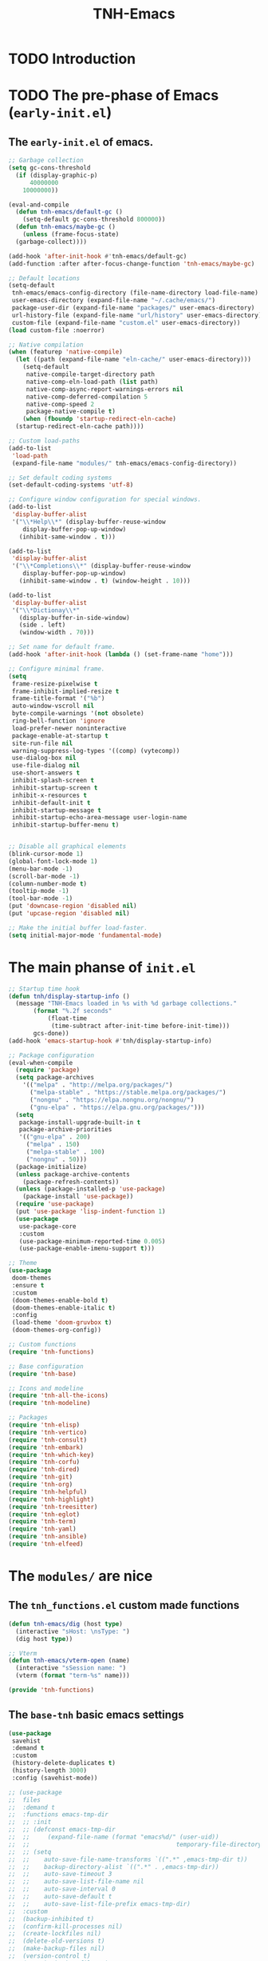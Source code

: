 #+title: TNH-Emacs
#+authnor: TheNerdyHamster
#+mail: leo@letnh.com
#+language: en
#+options ':t toc:nil num:t author:t email:t
#+BIND: fill-column 99
#+BIND: elisp-autofmt-load-packages-local ("use-package")

* TODO Introduction

* TODO The pre-phase of Emacs (=early-init.el=)

** The =early-init.el= of emacs.

#+begin_src emacs-lisp :tangle "early-init.el"
  ;; Garbage collection
  (setq gc-cons-threshold
	(if (display-graphic-p)
	    40000000
	  10000000))

  (eval-and-compile
    (defun tnh-emacs/default-gc ()
      (setq-default gc-cons-threshold 800000))
    (defun tnh-emacs/maybe-gc ()
      (unless (frame-focus-state)
	(garbage-collect))))

  (add-hook 'after-init-hook #'tnh-emacs/default-gc)
  (add-function :after after-focus-change-function 'tnh-emacs/maybe-gc)

  ;; Default locations
  (setq-default
   tnh-emacs/emacs-config-directory (file-name-directory load-file-name)
   user-emacs-directory (expand-file-name "~/.cache/emacs/")
   package-user-dir (expand-file-name "packages/" user-emacs-directory)
   url-history-file (expand-file-name "url/history" user-emacs-directory)
   custom-file (expand-file-name "custom.el" user-emacs-directory))
  (load custom-file :noerror)

  ;; Native compilation
  (when (featurep 'native-compile)
    (let ((path (expand-file-name "eln-cache/" user-emacs-directory)))
      (setq-default
       native-compile-target-directory path
       native-comp-eln-load-path (list path)
       native-comp-async-report-warnings-errors nil
       native-comp-deferred-compilation 5
       native-comp-speed 2
       package-native-compile t)
      (when (fboundp 'startup-redirect-eln-cache)
	(startup-redirect-eln-cache path))))

  ;; Custom load-paths
  (add-to-list
   'load-path
   (expand-file-name "modules/" tnh-emacs/emacs-config-directory))

  ;; Set default coding systems
  (set-default-coding-systems 'utf-8)

  ;; Configure window configuration for special windows.
  (add-to-list
   'display-buffer-alist
   '("\\*Help\\*" (display-buffer-reuse-window
      display-buffer-pop-up-window)
     (inhibit-same-window . t)))

  (add-to-list
   'display-buffer-alist
   '("\\*Completions\\*" (display-buffer-reuse-window
      display-buffer-pop-up-window)
     (inhibit-same-window . t) (window-height . 10)))

  (add-to-list
   'display-buffer-alist
   '("\\*Dictionay\\*"
     (display-buffer-in-side-window)
     (side . left)
     (window-width . 70)))

  ;; Set name for default frame.
  (add-hook 'after-init-hook (lambda () (set-frame-name "home")))

  ;; Configure minimal frame.
  (setq
   frame-resize-pixelwise t
   frame-inhibit-implied-resize t
   frame-title-format '("%b")
   auto-window-vscroll nil
   byte-compile-warnings '(not obsolete)
   ring-bell-function 'ignore
   load-prefer-newer noninteractive
   package-enable-at-startup t
   site-run-file nil
   warning-suppress-log-types '((comp) (vytecomp))
   use-dialog-box nil
   use-file-dialog nil
   use-short-answers t
   inhibit-splash-screen t
   inhibit-startup-screen t
   inhibit-x-resources t
   inhibit-default-init t
   inhibit-startup-message t
   inhibit-startup-echo-area-message user-login-name
   inhibit-startup-buffer-menu t)


  ;; Disable all graphical elements
  (blink-cursor-mode 1)
  (global-font-lock-mode 1)
  (menu-bar-mode -1)
  (scroll-bar-mode -1)
  (column-number-mode t)
  (tooltip-mode -1)
  (tool-bar-mode -1)
  (put 'downcase-region 'disabled nil)
  (put 'upcase-region 'disabled nil)

  ;; Make the initial buffer load-faster.
  (setq initial-major-mode 'fundamental-mode)
#+end_src


* The main phanse of =init.el=

#+begin_src emacs-lisp :tangle "init.el"
  ;; Startup time hook
  (defun tnh/display-startup-info ()
    (message "TNH-Emacs loaded in %s with %d garbage collections."
	     (format "%.2f seconds"
		     (float-time
		      (time-subtract after-init-time before-init-time)))
	     gcs-done))
  (add-hook 'emacs-startup-hook #'tnh/display-startup-info)

  ;; Package configuration
  (eval-when-compile
    (require 'package)
    (setq package-archives
	  '(("melpa" . "http://melpa.org/packages/")
	    ("melpa-stable" . "https://stable.melpa.org/packages/")
	    ("nongnu" . "https://elpa.nongnu.org/nongnu/")
	    ("gnu-elpa" . "https://elpa.gnu.org/packages/")))
    (setq
     package-install-upgrade-built-in t
     package-archive-priorities
     '(("gnu-elpa" . 200)
       ("melpa" . 150)
       ("melpa-stable" . 100)
       ("nongnu" . 50)))
    (package-initialize)
    (unless package-archive-contents
      (package-refresh-contents))
    (unless (package-installed-p 'use-package)
      (package-install 'use-package))
    (require 'use-package)
    (put 'use-package 'lisp-indent-function 1)
    (use-package
     use-package-core
     :custom
     (use-package-minimum-reported-time 0.005)
     (use-package-enable-imenu-support t)))

  ;; Theme
  (use-package
   doom-themes
   :ensure t
   :custom
   (doom-themes-enable-bold t)
   (doom-themes-enable-italic t)
   :config
   (load-theme 'doom-gruvbox t)
   (doom-themes-org-config))

  ;; Custom functions
  (require 'tnh-functions)

  ;; Base configuration
  (require 'tnh-base)

  ;; Icons and modeline
  (require 'tnh-all-the-icons)
  (require 'tnh-modeline)

  ;; Packages
  (require 'tnh-elisp)
  (require 'tnh-vertico)
  (require 'tnh-consult)
  (require 'tnh-embark)
  (require 'tnh-which-key)
  (require 'tnh-corfu)
  (require 'tnh-dired)
  (require 'tnh-git)
  (require 'tnh-org)
  (require 'tnh-helpful)
  (require 'tnh-highlight)
  (require 'tnh-treesitter)
  (require 'tnh-eglot)
  (require 'tnh-term)
  (require 'tnh-yaml)
  (require 'tnh-ansible)
  (require 'tnh-elfeed)
#+end_src

* The =modules/= are nice

** The =tnh_functions.el= custom made functions

#+begin_src emacs-lisp :tangle "modules/tnh-functions.el"
  (defun tnh-emacs/dig (host type)
    (interactive "sHost: \nsType: ")
    (dig host type))

  ;; Vterm
  (defun tnh-emacs/vterm-open (name)
    (interactive "sSession name: ")
    (vterm (format "term-%s" name)))

  (provide 'tnh-functions)
#+end_src

** The =base-tnh= basic emacs settings

#+begin_src emacs-lisp :tangle "modules/tnh-base.el"
  (use-package
   savehist
   :demand t
   :custom
   (history-delete-duplicates t)
   (history-length 3000)
   :config (savehist-mode))

  ;; (use-package
  ;;  files
  ;;  :demand t
  ;;  :functions emacs-tmp-dir
  ;;  ;; :init
  ;;  ;; (defconst emacs-tmp-dir
  ;;  ;; 	 (expand-file-name (format "emacs%d/" (user-uid))
  ;;  ;; 										 temporary-file-directory))
  ;;  ;; (setq
  ;;  ;; 	auto-save-file-name-transforms `((".*" ,emacs-tmp-dir t))
  ;;  ;; 	backup-directory-alist `((".*" . ,emacs-tmp-dir))
  ;;  ;; 	auto-save-timeout 3
  ;;  ;; 	auto-save-list-file-name nil
  ;;  ;; 	auto-save-interval 0
  ;;  ;; 	auto-save-default t
  ;;  ;; 	auto-save-list-file-prefix emacs-tmp-dir)
  ;;  :custom
  ;;  (backup-inhibited t)
  ;;  (confirm-kill-processes nil)
  ;;  (create-lockfiles nil)
  ;;  (delete-old-versions t)
  ;;  (make-backup-files nil)
  ;;  (version-control t)
  ;;  (vc-make-backup-files t)
  ;;  (kept-new-versions 5)
  ;;  (kept-old-versions 0))

  (use-package
   autorevert
   :defer 3
   :custom (global-auto-revert-non-file-buffers t)
   :config (global-auto-revert-mode t))

  (repeat-mode 1)
  (column-number-mode)
  (dolist (mode '(prog-mode-hook conf-mode-hook text-mode-hook))
	  (add-hook mode (lambda () (display-line-numbers-mode 1))))

  ;; Font
  (set-face-attribute 'default nil
										  :font "FiraCode Nerd Font"
										  :weight 'normal)

  (set-face-attribute 'fixed-pitch nil
										  :font "FiraCode Nerd Font"
										  :weight 'light)

  (setq
   tab-width 2
   indent-tab-mode nil)

  (use-package tramp
    :defer t
    :custom
    (tramp-default-method "ssh")
    (tramp-verbose 1)
    (tramp-use-ssh-controlmaster-options nil)
    (remote-file-name-inhibit-cache nil)
    (tramp-completion-reread-directory-timeout nil))

  (provide 'tnh-base)
#+end_src

** The =tnh-all-the-icons= basic emacs settings

#+begin_src emacs-lisp :tangle "modules/tnh-all-the-icons.el"
  (eval-when-compile
    (require 'use-package))
  
  (use-package
   all-the-icons
   :ensure t
   :if (display-graphic-p)
   :commands all-the-icons-install-fonts
   :custom (all-the-icons-dired-monochrome nil)
   :custom-face (all-the-icons-dired-dir-face ((t (:foreground "orange"))))
   :init
   (unless (find-font (font-spec :name "all-the-icons"))
     (all-the-icons-install-fonts t)))

  (use-package
   all-the-icons-dired
   :ensure t
   :after all-the-icons
   :hook (dired-mode . all-the-icons-dired-mode))

  (provide 'tnh-all-the-icons)
#+end_src

** The =tnh-mode-line= basic emacs settings
#+begin_src emacs-lisp :tangle "modules/tnh-modeline.el"
  (eval-when-compile
    (require 'use-package))

  (use-package
   hide-mode-line
   :ensure t
   :init (setq hide-mode-line-excluded-modes nil))

  (use-package
   mini-echo
   :ensure t
   :after hide-mode-line
   :config (mini-echo-mode 1))

  (provide 'tnh-modeline)
#+end_src

** The =tnh-consult= basic emacs settings

#+begin_src emacs-lisp :tangle "modules/tnh-consult.el"
  (eval-when-compile
    (require 'use-package))
  
  (use-package
   consult
   :ensure t
   :bind
   (("C-x C-b" . consult-buffer)
    :map
    minibuffer-local-map
    ("C-r" . consult-history))
   :custom
   (completion-in-region-function #'consult-completion-in-region))

  (use-package
   consult-dir
   :ensure t
   :bind
   (("C-x C-d" . consult-dir)
    :map
    vertico-map
    ("C-x C-d" . consult-dir)
    ("C-x C-j" . consult-dir-jump-file))
   :custom (consult-dir-project-list-function nil))

  (use-package wgrep :after consult :hook (grep-mode . wgrep-setup))

  (provide 'tnh-consult)
#+end_src

** The =tnh-corfu= basic emacs settings

#+begin_src emacs-lisp :tangle "modules/tnh-corfu.el"
  (eval-when-compile
    (require 'use-package))

  (use-package
   corfu
   :ensure t
   :bind
   (:map
    corfu-map ("<esc>" . corfu-quit) ("C-f" . corfu-quick-complete))
   :custom
   (text-mode-ispell-word-completion nil)
   (corfu-auto t)
   (corfu-auto-delay 0.1)
   (corfu-auto-prefix 2)
   (corfu-count 20)
   (corfu-cycle t)
   (corfu-preselect 'first)
   (corfu-preview-currect t)
   (corfu-quit-at-boundary t)
   (corfu-quit-no-match t)

   :init
   (global-corfu-mode)
   (corfu-indexed-mode)
   (corfu-history-mode)
   (corfu-echo-mode))

  (use-package
   kind-icon
   :ensure t
   :after corfu
   :functions kind-icon-margin-formatter
   :config
   (add-to-list 'corfu-margin-formatters #'kind-icon-margin-formatter)
   :custom (kind-icon-default-face 'corfu-default))

  (use-package
   orderless
   :ensure t
   :config (setq completion-styles '(orderless)))

  (provide 'tnh-corfu)
#+end_src

** The =tnh-vertico= basic emacs settings

#+begin_src emacs-lisp :tangle "modules/tnh-vertico.el"
  (use-package
   vertico
   :ensure t
   :custom (vertico-cycle t)
   :custom-face (vertico-current ((t (:background "#3a3f5a"))))
   :config
   (require 'vertico-directory)
   (vertico-mode))

  (provide 'tnh-vertico)
#+end_src

** The =tnh-dired= basic emacs settings

#+begin_src emacs-lisp :tangle "modules/tnh-dired.el"
  (defun tnh/dired-mode-hook ()
    (interactive)
    (dired-hide-details-mode 1)
    (all-the-icons-dired-mode 1)
    (hl-line-mode 1))

  (use-package
   dired
   :ensure nil
   :bind
   (:map
    dired-mode-map
    ("b" . dired-up-directory)
    ("H" . dired-hide-details-mode))
   :config
   (setq
    dired-listing-switches
    "-agho --time-style=long-iso --group-directories-first"
    dired-omit-verbose t
    dired-dwim-target t
    dired-hide-details-hide-symlink-targets nil
    dired-kill-when-opening-new-dired-buffer t
    delete-by-moving-to-trash t)
   (add-hook 'dired-mode-hook #'tnh/dired-mode-hook))

  (provide 'tnh-dired)
#+end_src

** The =tnh-embark= basic emacs settings

#+begin_src emacs-lisp :tangle "modules/tnh-embark.el"
  (eval-when-compile
    (require 'use-package))

  (use-package
   embark
   :ensure t
   :defer t
   :bind
   (("C-." . embark-act)
    ("M-." . embark-dwim)
    :map
    minibuffer-local-map
    ("C-d" . embark-act)
    :map
    embark-region-map
    ("D" . denote-region))
   :custom
   (embark-action-indicator
    (lambda (map _target)
      (which-key--show-keymap "Embark" map nil nil 'no-paging)
      #'which-key--hide-popup-ignore-command)
    embark-become-indicator embark-action-indicator)
   :config (setq prefix-help-command #'embark-prefix-help-command))

  (use-package
   embark-consult
   :ensure t
   :after (embark consult)
   :hook (embark-collect-mode . consult-pnreview-at-point-mode))

  (use-package marginalia
    :ensure t
    :after (:any consult vertico)
    :config
    (marginalia-mode))

  (provide 'tnh-embark)
#+end_src

** The =tnh-which-key= basic emacs settings

#+begin_src emacs-lisp :tangle "modules/tnh-which-key.el"
  (eval-when-compile
    (require 'use-package))

  (use-package
   which-key
   :ensure t
   :defer 1
   :commands
   (which-key--show-keymap which-key--hide-popup-ignore-command)
   :custom (which-key-show-transient-maps t)
   :config (which-key-mode))

  (provide 'tnh-which-key)
#+end_src

** The =tnh-elisp= basic emacs settings

#+begin_src emacs-lisp :tangle "modules/tnh-elisp.el"
  (eval-when-compile
    (require 'use-package))

  (use-package
   elisp-autofmt
   :ensure t
   :hook (emacs-lisp-mode . elisp-autofmt-mode)
   :config
   (setq elisp-autofmt-load-packages-local '("use-package")))

  (use-package emacs-lisp-mode :mode ("\\.el\\'" "\\.el.tmp\\'"))


  (provide 'tnh-elisp)
#+end_src

** The =tnh-git= basic emacs settings

#+begin_src emacs-lisp :tangle "modules/tnh-git.el"
  (eval-when-compile
    (require 'use-package))

  (use-package
   magit
   :ensure t
   :bind
   (("C-M-;" . magit-status-here) ("C-c C-g" . magit-status-here)))

  (use-package git-modes :ensure t)

  (use-package
   magit-delta
   :ensure t
   :custom (magit-delta-default-dark-theme "gruvbox-dark")
   :hook (magit-mode . magit-delta-mode))

  (use-package
   git-gutter
   :ensure t
   :bind
   (("C-c [" . git-gutter:next-hunk)
    ("C-c ]" . git-gutter:previous-hunk))
   :config (global-git-gutter-mode))

  (provide 'tnh-git)
#+end_src

** The =tnh-org= basic emacs settings

#+begin_src emacs-lisp :tangle "modules/tnh-org.el"
  (eval-when-compile
    (require 'use-package))

  (use-package
   org
   :ensure t
   :config (setq org-export-allow-bind-keywords t))

  (provide 'tnh-org)
#+end_src

** The =tnh-helpful= basic emacs settings

#+begin_src emacs-lisp :tangle "modules/tnh-helpful.el"
  (eval-when-compile
    (require 'use-package))

  (use-package
   helpful
   :ensure t
   :bind
   (([remap describe-function] . helpful-function)
    ([remap describe-command] . helpful-command)
    ([remap desribe-variable] . helpful-variable)
    ([remap describe-key] . helpful-key)))

  (provide 'tnh-helpful)
#+end_src

** The =tnh-highlight= basic emacs settings

#+begin_src emacs-lisp :tangle "modules/tnh-highlight.el"
  (eval-when-compile
    (require 'use-package))

  (use-package
   highlight-indent-guides
   :ensure t
   :config (add-hook 'prog-mode-hook 'highlight-indent-guides-mode))

  (use-package
   rainbow-delimiters
   :ensure t
   :hook (prog-mode . rainbow-delimiters-mode))

  (use-package rainbow-mode :ensure t :hook (org-mode emacs-lisp-mode))

  (use-package
   smartparens
   :ensure t
   :hook (prog-mode . smartparens-mode)
   :config (sp-use-smartparens-bindings))

  (provide 'tnh-highlight)
#+end_src

** The =tnh-yaml= basic emacs settings

#+begin_src emacs-lisp :tangle "modules/tnh-yaml.el"
  (eval-when-compile
    (require 'use-package))

  (use-package
   yaml-mode
   :ensure t
   :config
   (add-to-list 'auto-mode-alist '("\\.yml\\'" . yaml-mode))
   (add-to-list 'auto-mode-alist '("\\.yaml\\'" . yaml-mode)))

  (provide 'tnh-yaml)
#+end_src

** The =tnh-ansible= basic emacs settings

#+begin_src emacs-lisp :tangle "modules/tnh-ansible.el"
  (eval-when-compile
    (require 'use-package))

  (use-package ansible
    :ensure t
    :bind (("C-c a d" . 'ansible-decrypt-buffer)
	   ("C-c a e" . 'ansible-encrypt-buffer)))

  (provide 'tnh-ansible)
#+end_src

** The =tnh-term= basic emacs settings

#+begin_src emacs-lisp :tangle "modules/tnh-term.el"
  (eval-when-compile
    (require 'use-package))

  (use-package vterm
    :ensure t)

  (provide 'tnh-term)
#+end_src

** The =tnh-eglot= basic emacs settings

#+begin_src emacs-lisp :tangle "modules/tnh-eglot.el"
  (eval-when-compile
    (require 'use-package))

  (use-package eglot
    :bind (:map eglot-mode-map
	       ("C-c C-a" . eglot-code-actions)
	       ("C-c C-r" . eglot-rename))
    :config
    (setq eglot-autoshutdown t))

  (provide 'tnh-eglot)
#+end_src

** The =tnh-treesitter= basic emacs settings

#+begin_src emacs-lisp :tangle "modules/tnh-treesitter.el"
  (eval-when-compile
    (require 'use-package))

  (use-package
   treesit
   :config
   (setq treesit-language-source-alist
	 '((bash "https://github.com/tree-sitter/tree-sitter-bash")
	   (cmake "https://github.com/uyha/tree-sitter-cmake")
	   (css "https://github.com/tree-sitter/tree-sitter-css")
	   (elisp "https://github.com/Wilfred/tree-sitter-elisp")
	   (go "https://github.com/tree-sitter/tree-sitter-go")
	   (gomod "https://github.com/camdencheek/tree-sitter-go-mod")
	   (dockerfile
	    "https://github.com/camdencheek/tree-sitter-dockerfile")
	   (html "https://github.com/tree-sitter/tree-sitter-html")
	   (javascript
	    "https://github.com/tree-sitter/tree-sitter-javascript"
	    "master"
	    "src")
	   (json "https://github.com/tree-sitter/tree-sitter-json")
	   (make "https://github.com/alemuller/tree-sitter-make")
	   (markdown "https://github.com/ikatyang/tree-sitter-markdown")
	   (python "https://github.com/tree-sitter/tree-sitter-python")
	   (toml "https://github.com/tree-sitter/tree-sitter-toml")
	   (tsx
	    "https://github.com/tree-sitter/tree-sitter-typescript"
	    "master"
	    "tsx/src")
	   (typescript
	    "https://github.com/tree-sitter/tree-sitter-typescript"
	    "master"
	    "typescript/src")
	   (yaml "https://github.com/ikatyang/tree-sitter-yaml"))))

  (provide 'tnh-treesitter)
#+end_src

** The =tnh-elfeed= basic emacs settings

#+begin_src emacs-lisp :tangle "modules/tnh-elfeed.el"
  (eval-when-compile
    (require 'use-package))

  (use-package elfeed
    :ensure t
    :config
    (setq elfeed-feeds
	  '(("https://status.swish.nu/history.rss" tech swish)
	    ("https://feeds.feedburner.com/TheHackersNews" tech security)
	    ("https://www.reddit.com/r/netsec.rss" tech security reddit)
	    ("https://www.factorio.com/blog/rss" factorio game)
	    ("https://drewdevault.com/blog/index.xml" tech linux opensource))))

  (use-package whois
    :ensure t)

  (provide 'tnh-elfeed)
#+end_src

** The =tnh-example= basic emacs settings

#+begin_src emacs-lisp :tangle "modules/tnh-example.el"
  (eval-when-compile
    (require 'use-package))


  (provide 'tnh-example)
#+end_src
